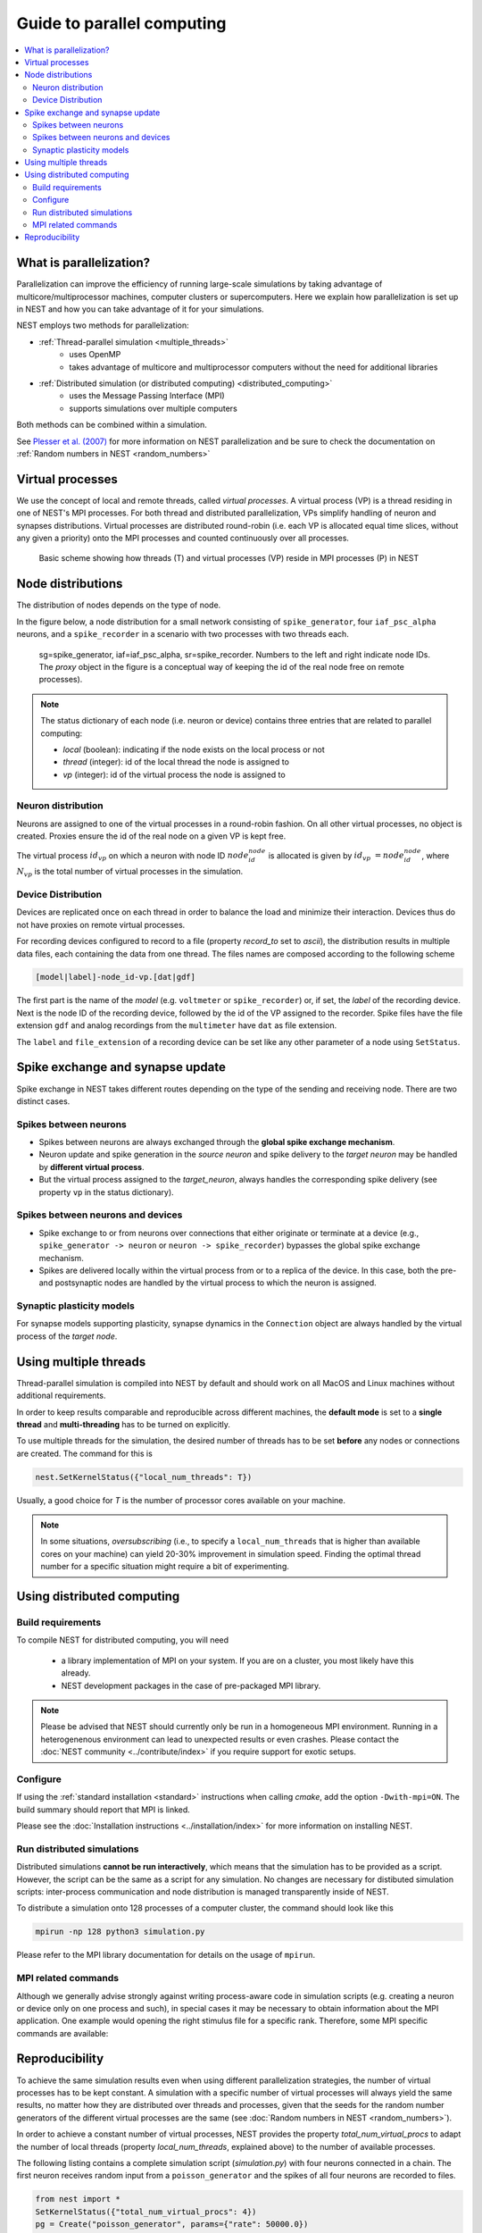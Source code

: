 Guide to parallel computing
==============================


.. contents::
   :local:

What is parallelization?
--------------------------

Parallelization can improve the efficiency of running large-scale simulations by
taking advantage of multicore/multiprocessor machines, computer clusters or
supercomputers. Here we explain how  parallelization is set up in NEST and how you
can take advantage of it for your simulations.

NEST employs two methods for parallelization:

* :ref:`Thread-parallel simulation <multiple_threads>`
     * uses OpenMP
     * takes advantage of multicore and multiprocessor computers without
       the need for additional libraries
* :ref:`Distributed simulation (or distributed computing) <distributed_computing>`
     * uses the Message Passing Interface (MPI)
     * supports simulations over multiple computers

Both methods can be combined within a simulation.


See `Plesser et al. (2007) <http://dx.doi.org/10.1007/978-3-540-74466-5_71>`__
for more information on NEST parallelization and be sure to check the
documentation on :ref:`Random numbers in NEST <random_numbers>`



Virtual processes
--------------------------

We use the concept of local and remote threads, called *virtual processes*.
A virtual process (VP) is a thread residing in one of NEST's MPI processes.
For both thread and distributed parallelization, VPs simplify handling of
neuron  and synapses distributions.
Virtual processes are distributed round-robin (i.e. each VP is allocated equal
time slices, without any given a priority) onto the MPI processes and
counted continuously over all processes.

.. figure:: ../_static/img/Process_vp_thread.png

 Basic scheme showing how threads (T) and virtual
 processes (VP) reside in MPI processes (P) in NEST



Node distributions
--------------------

The distribution of nodes depends on the type of node.

In the figure below, a node distribution for a small network consisting of ``spike_generator``,
four ``iaf_psc_alpha`` neurons, and a ``spike_recorder``
in a scenario with two processes with two threads each.

.. figure:: ../_static/img/Node_distribution.png

 sg=spike_generator, iaf=iaf_psc_alpha, sr=spike_recorder. Numbers to
 the left and right indicate node IDs.
 The *proxy* object in the figure is a conceptual way of keeping the id of the
 real node free on remote processes).


.. note::

 The status dictionary of each node (i.e. neuron or device) contains
 three entries that are related to parallel computing:

 *  *local* (boolean): indicating if the node exists on the local process or not
 *  *thread* (integer): id of the local thread the node is assigned to
 *  *vp* (integer): id of the virtual process the node is assigned to


Neuron distribution
~~~~~~~~~~~~~~~~~~~~

Neurons are assigned to one of the virtual processes in a round-robin fashion.
On all other virtual processes, no object is created. Proxies ensure the id
of the real node on a given VP is kept free.

The virtual process :math:`id_{vp}` on which a neuron with node ID :math:`node_id_{node}` is
allocated is given by :math:`id_{vp} = node_id_{node} %N_{vp}`, where :math:`N_{vp}` is the total
number of virtual processes in the simulation.

Device Distribution
~~~~~~~~~~~~~~~~~~~~~~~

Devices are replicated once on each thread in order to balance the load and
minimize their interaction. Devices thus do not have proxies on remote virtual
processes.

For recording devices configured to record to a file (property
`record_to` set to `ascii`), the distribution results in multiple
data files, each containing the data from one thread. The files names
are composed according to the following scheme

.. code-block:: bash

    [model|label]-node_id-vp.[dat|gdf]

The first part is the name of the `model` (e.g. ``voltmeter`` or
``spike_recorder``) or, if set, the `label` of the recording device. Next is
the node ID of the recording device, followed by the id of the VP
assigned to the recorder. Spike files have the file extension ``gdf`` and
analog recordings from the ``multimeter`` have ``dat`` as file extension.

The ``label`` and ``file_extension`` of a recording device can be set like any
other parameter of a node using ``SetStatus``.


Spike exchange and synapse update
------------------------------------

Spike exchange in NEST takes different routes depending on the type of
the sending and receiving node. There are two distinct cases.

Spikes between neurons
~~~~~~~~~~~~~~~~~~~~~~~~

* Spikes between neurons are always exchanged through the **global spike
  exchange mechanism**.

* Neuron update and spike generation in the `source neuron` and spike delivery
  to the `target neuron` may be handled by **different virtual process**.

* But the virtual process assigned to the `target_neuron`, always handles the corresponding spike delivery
  (see property ``vp`` in the status dictionary).

Spikes between neurons and devices
~~~~~~~~~~~~~~~~~~~~~~~~~~~~~~~~~~~

* Spike exchange to or from neurons over connections that either originate
  or terminate at a device (e.g., ``spike_generator -> neuron`` or
  ``neuron -> spike_recorder``) bypasses the global spike exchange mechanism.

* Spikes are delivered locally within the virtual process from or to a
  replica of the device. In this case, both the pre- and postsynaptic nodes are
  handled by the virtual process to which the neuron is assigned.

Synaptic plasticity models
~~~~~~~~~~~~~~~~~~~~~~~~~~~~

For synapse models supporting plasticity, synapse dynamics in the
``Connection`` object are always handled by the virtual process of the
`target node`.

.. _multiple_threads:

Using multiple threads
----------------------

Thread-parallel simulation is compiled into NEST by default and should work on
all MacOS and Linux machines without additional requirements.

In order to keep results comparable and reproducible across different machines,
the **default mode** is set to a **single thread**  and
**multi-threading** has to be turned on explicitly.

To use multiple threads for the simulation, the desired number of
threads has to be set **before** any nodes or connections are created. The
command for this is

.. code-block:: bash

    nest.SetKernelStatus({"local_num_threads": T})

Usually, a good choice for `T` is the number of processor cores available
on your machine.

.. note::

 In some situations, `oversubscribing` (i.e., to specify a ``local_num_threads`` that is higher than available cores on your machine)
 can yield 20-30% improvement in simulation speed. Finding the optimal thread number for a
 specific situation might require a bit of experimenting.

.. _distributed_computing:

Using distributed computing
------------------------------

Build requirements
~~~~~~~~~~~~~~~~~~

To compile NEST for distributed computing, you will need

 * a library implementation of MPI on your system. If you are on a cluster, you
   most likely have this already.
 * NEST development packages in the case of pre-packaged MPI library.

.. note::

  Please be advised that NEST should currently only be run in a homogeneous
  MPI environment. Running in a heterogenenous environment can lead to
  unexpected results or even crashes. Please contact the :doc:`NEST community
  <../contribute/index>` if you require support for exotic setups.

Configure
~~~~~~~~~~~~

If using the :ref:`standard installation <standard>` instructions
when calling `cmake`, add the option ``-Dwith-mpi=ON``. The build summary
should report that MPI is linked.

Please see the :doc:`Installation instructions <../installation/index>` for
more information on installing NEST.


Run distributed simulations
~~~~~~~~~~~~~~~~~~~~~~~~~~~~~~~

Distributed simulations **cannot be run interactively**, which means that
the simulation has to be provided as a script. However, the script can be the same
as a script for any simulation. No changes are necessary for distibuted simulation scripts:
inter-process communication and node distribution is managed transparently inside of NEST.

To distribute a simulation onto 128 processes of a computer cluster, the
command should look like this

.. code-block:: bash

    mpirun -np 128 python3 simulation.py

Please refer to the MPI library documentation for details on the usage
of ``mpirun``.

MPI related commands
~~~~~~~~~~~~~~~~~~~~

Although we generally advise strongly against writing process-aware code
in simulation scripts (e.g. creating a neuron or device only on one
process and such), in special cases it may be necessary to obtain
information about the MPI application. One example would opening the
right stimulus file for a specific rank. Therefore, some MPI specific
commands are available:

.. glossary::

 ``NumProcesses``
     The number of MPI processes in the simulation

 ``ProcessorName``
     The name of the machine. The result might differ on each process.

 ``Rank``
     The rank of the MPI process. The result differs on each process.

 ``SyncProcesses``
      Synchronize all MPI processes.


Reproducibility
---------------

To achieve the same simulation results even when using different
parallelization strategies, the number of virtual processes has to be
kept constant. A simulation with a specific number of virtual processes
will always yield the same results, no matter how they are distributed
over threads and processes, given that the seeds for the random number
generators of the different virtual processes are the same (see :doc:`Random
numbers in NEST <random_numbers>`).

In order to achieve a constant number of virtual processes, NEST
provides the property *total_num_virtual_procs* to adapt the number
of local threads (property *local_num_threads*, explained above) to
the number of available processes.

The following listing contains a complete simulation script
(*simulation.py*) with four neurons connected in a chain. The first
neuron receives random input from a ``poisson_generator`` and the spikes
of all four neurons are recorded to files.

.. code-block:: python

    from nest import *
    SetKernelStatus({"total_num_virtual_procs": 4})
    pg = Create("poisson_generator", params={"rate": 50000.0})
    n = Create("iaf_psc_alpha", 4)
    sr = Create("spike_recorder", params={"record_to": "ascii"})
    Connect(pg, [n[0]], syn_spec={'weight': 1000.0, 'delay': 1.0})
    Connect([n[0]], [n[1]], syn_spec={'weight': 1000.0, 'delay': 1.0})
    Connect([n[1]], [n[2]], syn_spec={'weight': 1000.0, 'delay': 1.0})
    Connect([n[2]], [n[3]], syn_spec={'weight': 1000.0, 'delay': 1.0})
    Connect(n, sr)
    Simulate(100.0)

The script is run three times using different numbers of MPI processes,
but 4 virtual processes in every run:

.. code-block:: bash

    mkdir 4vp_1p; cd 4vp_1p
    mpirun -np 1 python3 ../simulation.py
    cd ..; mkdir 4vp_2p; cd 4vp_2p
    mpirun -np 2 python3 ../simulation.py
    cd ..; mkdir 4vp_4p; cd 4vp_4p
    mpirun -np 4 python3 ../simulation.py
    cd ..
    diff 4vp_1p 4vp_2p
    diff 4vp_1p 4vp_4p

Each variant of the experiment produces four data files, one for each
virtual process (*spike_recorder-6-0.gdf*, *spike_recorder-6-1.gdf*,
*spike_recorder-6-2.gdf*, and *spike_recorder-6-3.gdf*). Using diff on
the three data directories shows that they all contain the same spikes,
which means that the simulation results are indeed the same
independently of the details of parallelization.
